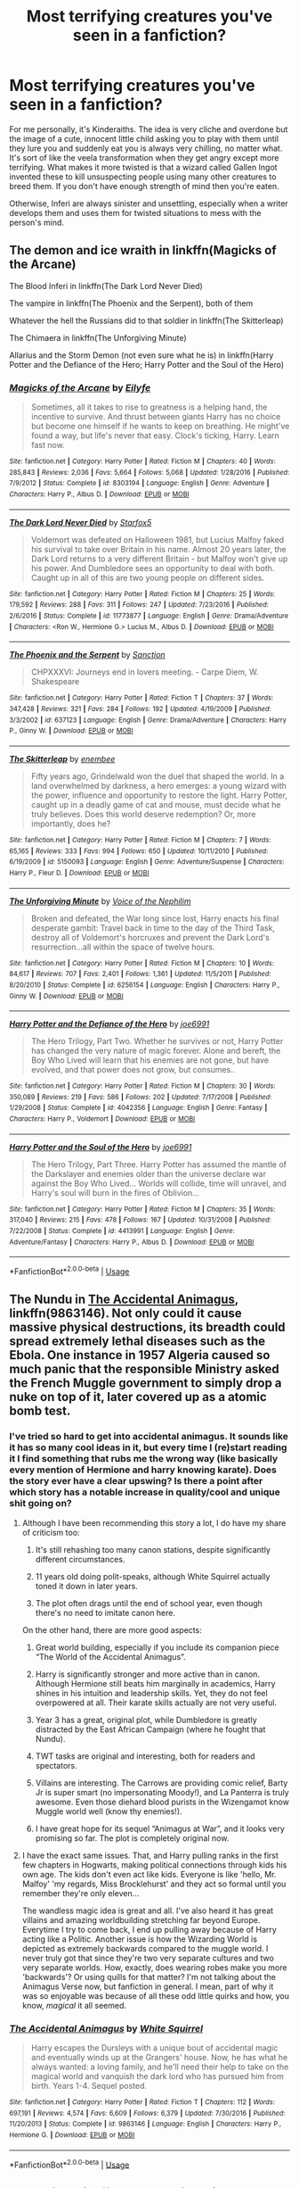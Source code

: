 #+TITLE: Most terrifying creatures you've seen in a fanfiction?

* Most terrifying creatures you've seen in a fanfiction?
:PROPERTIES:
:Score: 7
:DateUnix: 1531748964.0
:DateShort: 2018-Jul-16
:FlairText: Discussion
:END:
For me personally, it's Kinderaiths. The idea is very cliche and overdone but the image of a cute, innocent little child asking you to play with them until they lure you and suddenly eat you is always very chilling, no matter what. It's sort of like the veela transformation when they get angry except more terrifying. What makes it more twisted is that a wizard called Gallen Ingot invented these to kill unsuspecting people using many other creatures to breed them. If you don't have enough strength of mind then you're eaten.

Otherwise, Inferi are always sinister and unsettling, especially when a writer develops them and uses them for twisted situations to mess with the person's mind.


** The demon and ice wraith in linkffn(Magicks of the Arcane)

The Blood Inferi in linkffn(The Dark Lord Never Died)

The vampire in linkffn(The Phoenix and the Serpent), both of them

Whatever the hell the Russians did to that soldier in linkffn(The Skitterleap)

The Chimaera in linkffn(The Unforgiving Minute)

Allarius and the Storm Demon (not even sure what he is) in linkffn(Harry Potter and the Defiance of the Hero; Harry Potter and the Soul of the Hero)
:PROPERTIES:
:Author: XeshTrill
:Score: 10
:DateUnix: 1531751114.0
:DateShort: 2018-Jul-16
:END:

*** [[https://www.fanfiction.net/s/8303194/1/][*/Magicks of the Arcane/*]] by [[https://www.fanfiction.net/u/2552465/Eilyfe][/Eilyfe/]]

#+begin_quote
  Sometimes, all it takes to rise to greatness is a helping hand, the incentive to survive. And thrust between giants Harry has no choice but become one himself if he wants to keep on breathing. He might've found a way, but life's never that easy. Clock's ticking, Harry. Learn fast now.
#+end_quote

^{/Site/:} ^{fanfiction.net} ^{*|*} ^{/Category/:} ^{Harry} ^{Potter} ^{*|*} ^{/Rated/:} ^{Fiction} ^{M} ^{*|*} ^{/Chapters/:} ^{40} ^{*|*} ^{/Words/:} ^{285,843} ^{*|*} ^{/Reviews/:} ^{2,036} ^{*|*} ^{/Favs/:} ^{5,664} ^{*|*} ^{/Follows/:} ^{5,068} ^{*|*} ^{/Updated/:} ^{1/28/2016} ^{*|*} ^{/Published/:} ^{7/9/2012} ^{*|*} ^{/Status/:} ^{Complete} ^{*|*} ^{/id/:} ^{8303194} ^{*|*} ^{/Language/:} ^{English} ^{*|*} ^{/Genre/:} ^{Adventure} ^{*|*} ^{/Characters/:} ^{Harry} ^{P.,} ^{Albus} ^{D.} ^{*|*} ^{/Download/:} ^{[[http://www.ff2ebook.com/old/ffn-bot/index.php?id=8303194&source=ff&filetype=epub][EPUB]]} ^{or} ^{[[http://www.ff2ebook.com/old/ffn-bot/index.php?id=8303194&source=ff&filetype=mobi][MOBI]]}

--------------

[[https://www.fanfiction.net/s/11773877/1/][*/The Dark Lord Never Died/*]] by [[https://www.fanfiction.net/u/2548648/Starfox5][/Starfox5/]]

#+begin_quote
  Voldemort was defeated on Halloween 1981, but Lucius Malfoy faked his survival to take over Britain in his name. Almost 20 years later, the Dark Lord returns to a very different Britain - but Malfoy won't give up his power. And Dumbledore sees an opportunity to deal with both. Caught up in all of this are two young people on different sides.
#+end_quote

^{/Site/:} ^{fanfiction.net} ^{*|*} ^{/Category/:} ^{Harry} ^{Potter} ^{*|*} ^{/Rated/:} ^{Fiction} ^{M} ^{*|*} ^{/Chapters/:} ^{25} ^{*|*} ^{/Words/:} ^{179,592} ^{*|*} ^{/Reviews/:} ^{288} ^{*|*} ^{/Favs/:} ^{311} ^{*|*} ^{/Follows/:} ^{247} ^{*|*} ^{/Updated/:} ^{7/23/2016} ^{*|*} ^{/Published/:} ^{2/6/2016} ^{*|*} ^{/Status/:} ^{Complete} ^{*|*} ^{/id/:} ^{11773877} ^{*|*} ^{/Language/:} ^{English} ^{*|*} ^{/Genre/:} ^{Drama/Adventure} ^{*|*} ^{/Characters/:} ^{<Ron} ^{W.,} ^{Hermione} ^{G.>} ^{Lucius} ^{M.,} ^{Albus} ^{D.} ^{*|*} ^{/Download/:} ^{[[http://www.ff2ebook.com/old/ffn-bot/index.php?id=11773877&source=ff&filetype=epub][EPUB]]} ^{or} ^{[[http://www.ff2ebook.com/old/ffn-bot/index.php?id=11773877&source=ff&filetype=mobi][MOBI]]}

--------------

[[https://www.fanfiction.net/s/637123/1/][*/The Phoenix and the Serpent/*]] by [[https://www.fanfiction.net/u/107983/Sanction][/Sanction/]]

#+begin_quote
  CHPXXXVI: Journeys end in lovers meeting. - Carpe Diem, W. Shakespeare
#+end_quote

^{/Site/:} ^{fanfiction.net} ^{*|*} ^{/Category/:} ^{Harry} ^{Potter} ^{*|*} ^{/Rated/:} ^{Fiction} ^{T} ^{*|*} ^{/Chapters/:} ^{37} ^{*|*} ^{/Words/:} ^{347,428} ^{*|*} ^{/Reviews/:} ^{321} ^{*|*} ^{/Favs/:} ^{284} ^{*|*} ^{/Follows/:} ^{192} ^{*|*} ^{/Updated/:} ^{4/19/2009} ^{*|*} ^{/Published/:} ^{3/3/2002} ^{*|*} ^{/id/:} ^{637123} ^{*|*} ^{/Language/:} ^{English} ^{*|*} ^{/Genre/:} ^{Drama/Adventure} ^{*|*} ^{/Characters/:} ^{Harry} ^{P.,} ^{Ginny} ^{W.} ^{*|*} ^{/Download/:} ^{[[http://www.ff2ebook.com/old/ffn-bot/index.php?id=637123&source=ff&filetype=epub][EPUB]]} ^{or} ^{[[http://www.ff2ebook.com/old/ffn-bot/index.php?id=637123&source=ff&filetype=mobi][MOBI]]}

--------------

[[https://www.fanfiction.net/s/5150093/1/][*/The Skitterleap/*]] by [[https://www.fanfiction.net/u/980211/enembee][/enembee/]]

#+begin_quote
  Fifty years ago, Grindelwald won the duel that shaped the world. In a land overwhelmed by darkness, a hero emerges: a young wizard with the power, influence and opportunity to restore the light. Harry Potter, caught up in a deadly game of cat and mouse, must decide what he truly believes. Does this world deserve redemption? Or, more importantly, does he?
#+end_quote

^{/Site/:} ^{fanfiction.net} ^{*|*} ^{/Category/:} ^{Harry} ^{Potter} ^{*|*} ^{/Rated/:} ^{Fiction} ^{M} ^{*|*} ^{/Chapters/:} ^{7} ^{*|*} ^{/Words/:} ^{65,165} ^{*|*} ^{/Reviews/:} ^{333} ^{*|*} ^{/Favs/:} ^{994} ^{*|*} ^{/Follows/:} ^{650} ^{*|*} ^{/Updated/:} ^{10/11/2010} ^{*|*} ^{/Published/:} ^{6/19/2009} ^{*|*} ^{/id/:} ^{5150093} ^{*|*} ^{/Language/:} ^{English} ^{*|*} ^{/Genre/:} ^{Adventure/Suspense} ^{*|*} ^{/Characters/:} ^{Harry} ^{P.,} ^{Fleur} ^{D.} ^{*|*} ^{/Download/:} ^{[[http://www.ff2ebook.com/old/ffn-bot/index.php?id=5150093&source=ff&filetype=epub][EPUB]]} ^{or} ^{[[http://www.ff2ebook.com/old/ffn-bot/index.php?id=5150093&source=ff&filetype=mobi][MOBI]]}

--------------

[[https://www.fanfiction.net/s/6256154/1/][*/The Unforgiving Minute/*]] by [[https://www.fanfiction.net/u/1508866/Voice-of-the-Nephilim][/Voice of the Nephilim/]]

#+begin_quote
  Broken and defeated, the War long since lost, Harry enacts his final desperate gambit: Travel back in time to the day of the Third Task, destroy all of Voldemort's horcruxes and prevent the Dark Lord's resurrection...all within the space of twelve hours.
#+end_quote

^{/Site/:} ^{fanfiction.net} ^{*|*} ^{/Category/:} ^{Harry} ^{Potter} ^{*|*} ^{/Rated/:} ^{Fiction} ^{M} ^{*|*} ^{/Chapters/:} ^{10} ^{*|*} ^{/Words/:} ^{84,617} ^{*|*} ^{/Reviews/:} ^{707} ^{*|*} ^{/Favs/:} ^{2,401} ^{*|*} ^{/Follows/:} ^{1,361} ^{*|*} ^{/Updated/:} ^{11/5/2011} ^{*|*} ^{/Published/:} ^{8/20/2010} ^{*|*} ^{/Status/:} ^{Complete} ^{*|*} ^{/id/:} ^{6256154} ^{*|*} ^{/Language/:} ^{English} ^{*|*} ^{/Characters/:} ^{Harry} ^{P.,} ^{Ginny} ^{W.} ^{*|*} ^{/Download/:} ^{[[http://www.ff2ebook.com/old/ffn-bot/index.php?id=6256154&source=ff&filetype=epub][EPUB]]} ^{or} ^{[[http://www.ff2ebook.com/old/ffn-bot/index.php?id=6256154&source=ff&filetype=mobi][MOBI]]}

--------------

[[https://www.fanfiction.net/s/4042356/1/][*/Harry Potter and the Defiance of the Hero/*]] by [[https://www.fanfiction.net/u/557425/joe6991][/joe6991/]]

#+begin_quote
  The Hero Trilogy, Part Two. Whether he survives or not, Harry Potter has changed the very nature of magic forever. Alone and bereft, the Boy Who Lived will learn that his enemies are not gone, but have evolved, and that power does not grow, but consumes..
#+end_quote

^{/Site/:} ^{fanfiction.net} ^{*|*} ^{/Category/:} ^{Harry} ^{Potter} ^{*|*} ^{/Rated/:} ^{Fiction} ^{M} ^{*|*} ^{/Chapters/:} ^{30} ^{*|*} ^{/Words/:} ^{350,089} ^{*|*} ^{/Reviews/:} ^{219} ^{*|*} ^{/Favs/:} ^{586} ^{*|*} ^{/Follows/:} ^{202} ^{*|*} ^{/Updated/:} ^{7/17/2008} ^{*|*} ^{/Published/:} ^{1/29/2008} ^{*|*} ^{/Status/:} ^{Complete} ^{*|*} ^{/id/:} ^{4042356} ^{*|*} ^{/Language/:} ^{English} ^{*|*} ^{/Genre/:} ^{Fantasy} ^{*|*} ^{/Characters/:} ^{Harry} ^{P.,} ^{Voldemort} ^{*|*} ^{/Download/:} ^{[[http://www.ff2ebook.com/old/ffn-bot/index.php?id=4042356&source=ff&filetype=epub][EPUB]]} ^{or} ^{[[http://www.ff2ebook.com/old/ffn-bot/index.php?id=4042356&source=ff&filetype=mobi][MOBI]]}

--------------

[[https://www.fanfiction.net/s/4413991/1/][*/Harry Potter and the Soul of the Hero/*]] by [[https://www.fanfiction.net/u/557425/joe6991][/joe6991/]]

#+begin_quote
  The Hero Trilogy, Part Three. Harry Potter has assumed the mantle of the Darkslayer and enemies older than the universe declare war against the Boy Who Lived... Worlds will collide, time will unravel, and Harry's soul will burn in the fires of Oblivion...
#+end_quote

^{/Site/:} ^{fanfiction.net} ^{*|*} ^{/Category/:} ^{Harry} ^{Potter} ^{*|*} ^{/Rated/:} ^{Fiction} ^{M} ^{*|*} ^{/Chapters/:} ^{35} ^{*|*} ^{/Words/:} ^{317,040} ^{*|*} ^{/Reviews/:} ^{215} ^{*|*} ^{/Favs/:} ^{478} ^{*|*} ^{/Follows/:} ^{167} ^{*|*} ^{/Updated/:} ^{10/31/2008} ^{*|*} ^{/Published/:} ^{7/22/2008} ^{*|*} ^{/Status/:} ^{Complete} ^{*|*} ^{/id/:} ^{4413991} ^{*|*} ^{/Language/:} ^{English} ^{*|*} ^{/Genre/:} ^{Adventure/Fantasy} ^{*|*} ^{/Characters/:} ^{Harry} ^{P.,} ^{Albus} ^{D.} ^{*|*} ^{/Download/:} ^{[[http://www.ff2ebook.com/old/ffn-bot/index.php?id=4413991&source=ff&filetype=epub][EPUB]]} ^{or} ^{[[http://www.ff2ebook.com/old/ffn-bot/index.php?id=4413991&source=ff&filetype=mobi][MOBI]]}

--------------

*FanfictionBot*^{2.0.0-beta} | [[https://github.com/tusing/reddit-ffn-bot/wiki/Usage][Usage]]
:PROPERTIES:
:Author: FanfictionBot
:Score: 1
:DateUnix: 1531751146.0
:DateShort: 2018-Jul-16
:END:


** The Nundu in [[https://www.fanfiction.net/s/9863146/1/The-Accidental-Animagus][The Accidental Animagus]], linkffn(9863146). Not only could it cause massive physical destructions, its breadth could spread extremely lethal diseases such as the Ebola. One instance in 1957 Algeria caused so much panic that the responsible Ministry asked the French Muggle government to simply drop a nuke on top of it, later covered up as a atomic bomb test.
:PROPERTIES:
:Author: InquisitorCOC
:Score: 7
:DateUnix: 1531753435.0
:DateShort: 2018-Jul-16
:END:

*** I've tried so hard to get into accidental animagus. It sounds like it has so many cool ideas in it, but every time I (re)start reading it I find something that rubs me the wrong way (like basically every mention of Hermione and harry knowing karate). Does the story ever have a clear upswing? Is there a point after which story has a notable increase in quality/cool and unique shit going on?
:PROPERTIES:
:Author: bernstien
:Score: 3
:DateUnix: 1531782108.0
:DateShort: 2018-Jul-17
:END:

**** Although I have been recommending this story a lot, I do have my share of criticism too:

1) It's still rehashing too many canon stations, despite significantly different circumstances.

2) 11 years old doing polit-speaks, although White Squirrel actually toned it down in later years.

3) The plot often drags until the end of school year, even though there's no need to imitate canon here.

On the other hand, there are more good aspects:

1) Great world building, especially if you include its companion piece “The World of the Accidental Animagus”.

2) Harry is significantly stronger and more active than in canon. Although Hermione still beats him marginally in academics, Harry shines in his intuition and leadership skills. Yet, they do not feel overpowered at all. Their karate skills actually are not very useful.

3) Year 3 has a great, original plot, while Dumbledore is greatly distracted by the East African Campaign (where he fought that Nundu).

4) TWT tasks are original and interesting, both for readers and spectators.

5) Villains are interesting. The Carrows are providing comic relief, Barty Jr is super smart (no impersonating Moody!), and La Panterra is truly awesome. Even those diehard blood purists in the Wizengamot know Muggle world well (know thy enemies!).

6) I have great hope for its sequel “Animagus at War”, and it looks very promising so far. The plot is completely original now.
:PROPERTIES:
:Author: InquisitorCOC
:Score: 3
:DateUnix: 1531791404.0
:DateShort: 2018-Jul-17
:END:


**** I have the exact same issues. That, and Harry pulling ranks in the first few chapters in Hogwarts, making political connections through kids his own age. The kids don't even act like kids. Everyone is like 'hello, Mr. Malfoy' 'my regards, Miss Brocklehurst' and they act so formal until you remember they're only eleven...

The wandless magic idea is great and all. I've also heard it has great villains and amazing worldbuilding stretching far beyond Europe. Everytime I try to come back, I end up pulling away because of Harry acting like a Politic. Another issue is how the Wizarding World is depicted as extremely backwards compared to the muggle world. I never truly got that since they're two very separate cultures and two very separate worlds. How, exactly, does wearing robes make you more 'backwards'? Or using quills for that matter? I'm not talking about the Animagus Verse now, but fanfiction in general. I mean, part of why it was so enjoyable was because of all these odd little quirks and how, you know, /magical/ it all seemed.
:PROPERTIES:
:Score: 1
:DateUnix: 1531785697.0
:DateShort: 2018-Jul-17
:END:


*** [[https://www.fanfiction.net/s/9863146/1/][*/The Accidental Animagus/*]] by [[https://www.fanfiction.net/u/5339762/White-Squirrel][/White Squirrel/]]

#+begin_quote
  Harry escapes the Dursleys with a unique bout of accidental magic and eventually winds up at the Grangers' house. Now, he has what he always wanted: a loving family, and he'll need their help to take on the magical world and vanquish the dark lord who has pursued him from birth. Years 1-4. Sequel posted.
#+end_quote

^{/Site/:} ^{fanfiction.net} ^{*|*} ^{/Category/:} ^{Harry} ^{Potter} ^{*|*} ^{/Rated/:} ^{Fiction} ^{T} ^{*|*} ^{/Chapters/:} ^{112} ^{*|*} ^{/Words/:} ^{697,191} ^{*|*} ^{/Reviews/:} ^{4,574} ^{*|*} ^{/Favs/:} ^{6,609} ^{*|*} ^{/Follows/:} ^{6,379} ^{*|*} ^{/Updated/:} ^{7/30/2016} ^{*|*} ^{/Published/:} ^{11/20/2013} ^{*|*} ^{/Status/:} ^{Complete} ^{*|*} ^{/id/:} ^{9863146} ^{*|*} ^{/Language/:} ^{English} ^{*|*} ^{/Characters/:} ^{Harry} ^{P.,} ^{Hermione} ^{G.} ^{*|*} ^{/Download/:} ^{[[http://www.ff2ebook.com/old/ffn-bot/index.php?id=9863146&source=ff&filetype=epub][EPUB]]} ^{or} ^{[[http://www.ff2ebook.com/old/ffn-bot/index.php?id=9863146&source=ff&filetype=mobi][MOBI]]}

--------------

*FanfictionBot*^{2.0.0-beta} | [[https://github.com/tusing/reddit-ffn-bot/wiki/Usage][Usage]]
:PROPERTIES:
:Author: FanfictionBot
:Score: 1
:DateUnix: 1531753446.0
:DateShort: 2018-Jul-16
:END:


** Veelas from linkffn(For Love of Magic by Noodlehammer)
:PROPERTIES:
:Author: idkallright
:Score: 6
:DateUnix: 1531749836.0
:DateShort: 2018-Jul-16
:END:

*** [[https://www.fanfiction.net/s/11669575/1/][*/For Love of Magic/*]] by [[https://www.fanfiction.net/u/5241558/Noodlehammer][/Noodlehammer/]]

#+begin_quote
  A different upbringing leaves Harry Potter with an early knowledge of magic and a view towards the Wizarding World not as an escape from the Dursleys, but as an opportunity to learn more about it. Unfortunately, he quickly finds that there are many elements in this new world that are unwilling to leave the Boy-Who-Lived alone.
#+end_quote

^{/Site/:} ^{fanfiction.net} ^{*|*} ^{/Category/:} ^{Harry} ^{Potter} ^{*|*} ^{/Rated/:} ^{Fiction} ^{M} ^{*|*} ^{/Chapters/:} ^{53} ^{*|*} ^{/Words/:} ^{780,357} ^{*|*} ^{/Reviews/:} ^{9,581} ^{*|*} ^{/Favs/:} ^{8,787} ^{*|*} ^{/Follows/:} ^{9,835} ^{*|*} ^{/Updated/:} ^{7/11} ^{*|*} ^{/Published/:} ^{12/15/2015} ^{*|*} ^{/id/:} ^{11669575} ^{*|*} ^{/Language/:} ^{English} ^{*|*} ^{/Characters/:} ^{Harry} ^{P.} ^{*|*} ^{/Download/:} ^{[[http://www.ff2ebook.com/old/ffn-bot/index.php?id=11669575&source=ff&filetype=epub][EPUB]]} ^{or} ^{[[http://www.ff2ebook.com/old/ffn-bot/index.php?id=11669575&source=ff&filetype=mobi][MOBI]]}

--------------

*FanfictionBot*^{2.0.0-beta} | [[https://github.com/tusing/reddit-ffn-bot/wiki/Usage][Usage]]
:PROPERTIES:
:Author: FanfictionBot
:Score: 1
:DateUnix: 1531749853.0
:DateShort: 2018-Jul-16
:END:


** Canon dementors. Fuck dragons and Basilisks, those are easy to kill with the right tools. But dementors are existential horrors that can only be matched by a Reaper-equivalent or similar monsters trying to "harvest" all sapient creatures.
:PROPERTIES:
:Author: Hellstrike
:Score: 5
:DateUnix: 1531761146.0
:DateShort: 2018-Jul-16
:END:

*** Conjured cages and walls can stop them easily - they can't pass through solid objects.
:PROPERTIES:
:Author: Starfox5
:Score: 1
:DateUnix: 1531762058.0
:DateShort: 2018-Jul-16
:END:

**** They can still affect you without line of sight. I imagine a Dementor right next to your wall will still kill you, because you'll be a twitching, terrorized mess until you die of thirst or exposure.

Or if you're like Harry you'll just pass out and never wake up again.
:PROPERTIES:
:Author: Deathcrow
:Score: 5
:DateUnix: 1531766365.0
:DateShort: 2018-Jul-16
:END:

***** You conjure the cage around the dementor, then get to a safer distance, and start levitating the cage to a safe disposal location.
:PROPERTIES:
:Author: Starfox5
:Score: 2
:DateUnix: 1531766862.0
:DateShort: 2018-Jul-16
:END:

****** No yeah, I agree, that seems like a viable method if you can still cast anything at such close proximity.

Regardless, this discussion is a moot point: The question was "most terrifying" not "most dangerous"
:PROPERTIES:
:Author: Deathcrow
:Score: 8
:DateUnix: 1531767326.0
:DateShort: 2018-Jul-16
:END:

******* Unleash Fiendfyre and apparate away. If it can kill soul shards then it should roast those demons.
:PROPERTIES:
:Author: Hellstrike
:Score: -4
:DateUnix: 1531776087.0
:DateShort: 2018-Jul-17
:END:

******** I'm pretty sure if this was viable then someone or other would've torched Azkaban long ago.
:PROPERTIES:
:Author: bernstien
:Score: 2
:DateUnix: 1531782241.0
:DateShort: 2018-Jul-17
:END:

********* Dark Wizards see them as potential allies and the good guys are too scared to use it. Even Hermione "Let's get Umbridge raped by a horde of Centaurs" Granger did not consider using that spell...

On the Other hand, besides Azkaban, there is nothing that could fuel the flames once they burned down the island.
:PROPERTIES:
:Author: Hellstrike
:Score: 4
:DateUnix: 1531782452.0
:DateShort: 2018-Jul-17
:END:

********** If I was a dark wizard, destroying Azkaban and its denizens would be near the top of my bucket list. Doesn't matter how useful the dementors are, not if I might someday be sharing an island with them if I lose. I realize that most dark wizards would be too arrogant for something like this, but there's got to have been a couple pragmatic ones who would've tried something like this.
:PROPERTIES:
:Author: bernstien
:Score: 6
:DateUnix: 1531782920.0
:DateShort: 2018-Jul-17
:END:


****** conjuration is already a difficult discipline , I would imagine tryng to do it while a soul-sucking monster is making you relive your worst nightmares is even harder !
:PROPERTIES:
:Author: DarkDecember93
:Score: 4
:DateUnix: 1531769886.0
:DateShort: 2018-Jul-17
:END:


** What are these Kinderaiths you speak of /from/?
:PROPERTIES:
:Author: Achille-Talon
:Score: 1
:DateUnix: 1531749864.0
:DateShort: 2018-Jul-16
:END:

*** Linkffn(Albus Potter and the Chaos Contagion)
:PROPERTIES:
:Score: 1
:DateUnix: 1531750115.0
:DateShort: 2018-Jul-16
:END:

**** Sounds like the kinraths from Knights of the Old Republic.
:PROPERTIES:
:Author: XeshTrill
:Score: 2
:DateUnix: 1531751166.0
:DateShort: 2018-Jul-16
:END:

***** You mean the name?
:PROPERTIES:
:Score: 1
:DateUnix: 1531751395.0
:DateShort: 2018-Jul-16
:END:

****** Yeah.
:PROPERTIES:
:Author: XeshTrill
:Score: 2
:DateUnix: 1531752300.0
:DateShort: 2018-Jul-16
:END:
